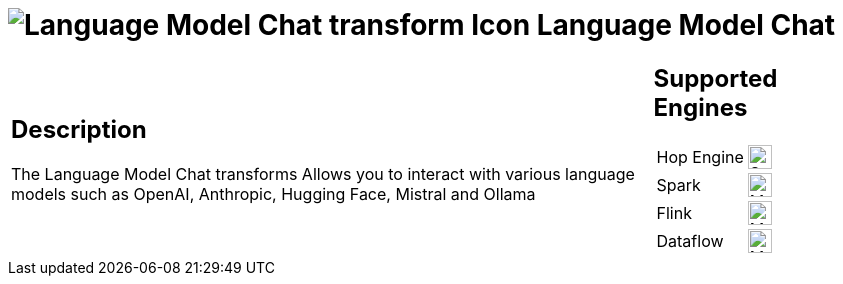 ////
Licensed to the Apache Software Foundation (ASF) under one
or more contributor license agreements.  See the NOTICE file
distributed with this work for additional information
regarding copyright ownership.  The ASF licenses this file
to you under the Apache License, Version 2.0 (the
"License"); you may not use this file except in compliance
with the License.  You may obtain a copy of the License at
  http://www.apache.org/licenses/LICENSE-2.0
Unless required by applicable law or agreed to in writing,
software distributed under the License is distributed on an
"AS IS" BASIS, WITHOUT WARRANTIES OR CONDITIONS OF ANY
KIND, either express or implied.  See the License for the
specific language governing permissions and limitations
under the License.
////
:documentationPath: /pipeline/transforms/
:language: en_US
:description: The Language Model Chat transforms Allows you to interact with various language models such as OpenAI, Anthropic, Hugging Face, Mistral and Ollama

= image:transforms/icons/languagemodelchat.svg[Language Model Chat transform Icon, role="image-doc-icon"] Language Model Chat

[%noheader,cols="3a,1a", role="table-no-borders" ]
|===
|
== Description

The Language Model Chat transforms Allows you to interact with various language models such as OpenAI, Anthropic, Hugging Face, Mistral and Ollama

|
== Supported Engines
[%noheader,cols="2,1a",frame=none, role="table-supported-engines"]
!===
!Hop Engine! image:check_mark.svg[Supported, 24]
!Spark! image:question_mark.svg[Maybe Supported, 24]
!Flink! image:question_mark.svg[Maybe Supported, 24]
!Dataflow! image:question_mark.svg[Maybe Supported, 24]
!===
|===